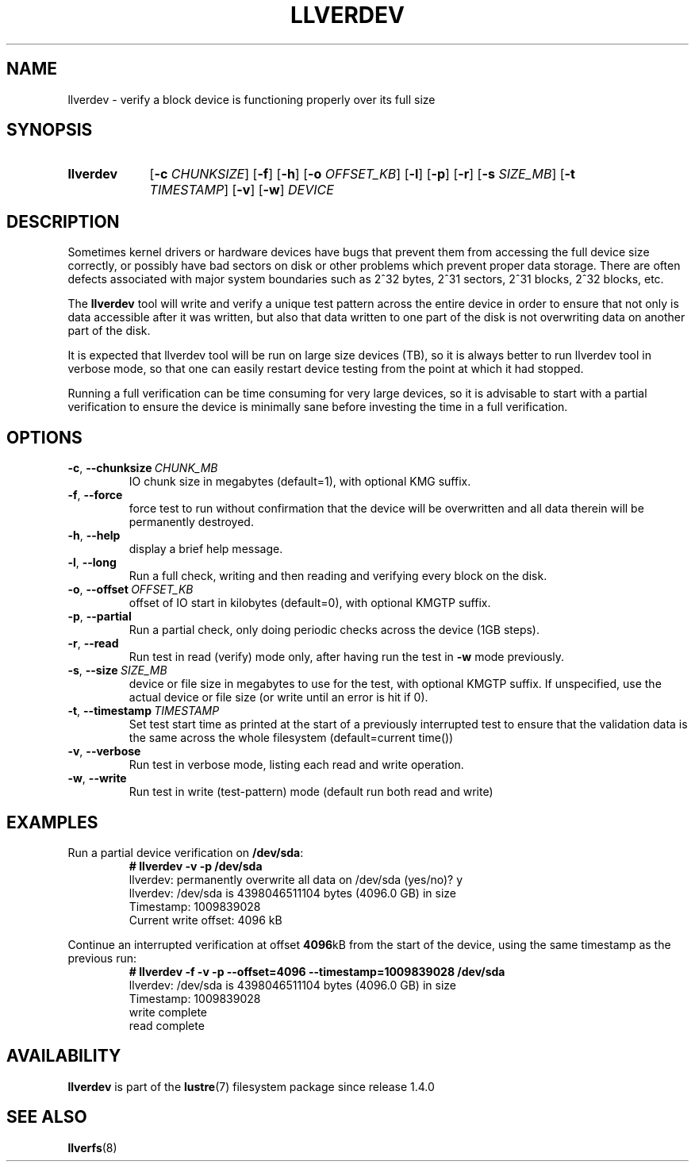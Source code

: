 .\" -*- nroff -*-
.\" Copyright (c) 2008, 2010, Oracle and/or its affiliates. All rights reserved.
.\" This file may be copied under the terms of the GNU Public License, v2.
.\"
.TH LLVERDEV 8 2024-08-28 Lustre "Lustre Configuration Utilities"
.SH NAME
llverdev - verify a block device is functioning properly over its full size
.SH SYNOPSIS
.SY llverdev
.RB [ -c
.IR CHUNKSIZE ]
.RB [ -f "] [" -h ]
.RB [ -o
.IR OFFSET_KB ]
.RB [ -l "] [" -p "] [" -r ]
.RB [ -s
.IR SIZE_MB ]
.RB [ -t
.IR TIMESTAMP ]
.RB [ -v "] [" -w ]
.I DEVICE
.YS
.SH DESCRIPTION
Sometimes kernel drivers or hardware devices have bugs that prevent them from
accessing the full device size correctly, or possibly have bad sectors on disk
or other problems which prevent proper data storage.  There are often defects
associated with major system boundaries such as 2^32 bytes, 2^31 sectors,
2^31 blocks, 2^32 blocks, etc.
.PP
The
.B llverdev
tool will write and verify a unique test pattern across the entire device in
order to ensure that not only is data accessible after it was written, but
also that data written to one part of the disk is not overwriting data on
another part of the disk.
.PP
It is expected that llverdev tool will be run on large size devices (TB), 
so it is always better to run llverdev tool in verbose mode, so that one
can easily restart device testing from the point at which it had stopped. 
.PP
Running a full verification can be time consuming for very large devices,
so it is advisable to start with a partial verification to ensure the
device is minimally sane before investing the time in a full verification.
.SH OPTIONS
.TP
.BR -c ", " --chunksize \ \fICHUNK_MB
IO chunk size in megabytes (default=1), with optional KMG suffix.
.TP
.BR -f ", " --force
force test to run without confirmation that the device will be overwritten
and all data therein will be permanently destroyed.
.TP
.BR -h ", " --help
display a brief help message.
.TP
.BR -l ", " --long
Run a full check, writing and then reading and verifying every block on the
disk.
.TP
.BR -o ", " --offset \ \fIOFFSET_KB
offset of IO start in kilobytes (default=0), with optional KMGTP suffix.
.TP
.BR -p ", " --partial
Run a partial check, only doing periodic checks across the device (1GB steps).
.TP
.BR -r ", " --read
Run test in read (verify) mode only, after having run the test in
.B -w
mode previously.
.TP
.BR -s ", " --size \ \fISIZE_MB
device or file size in megabytes to use for the test, with optional KMGTP
suffix.  If unspecified, use the actual device or file size (or write until
an error is hit if 0).
.TP
.BR -t ", " --timestamp \ \fITIMESTAMP
Set test start time as printed at the start of a previously interrupted test
to ensure that the validation data is the same across the whole filesystem
(default=current time())
.TP
.BR -v ", " --verbose
Run test in verbose mode, listing each read and write operation.
.TP
.BR -w ", " --write
Run test in write (test-pattern) mode (default run both read and write)
.SH EXAMPLES
Run a partial device verification on
.BR /dev/sda :
.RS
.EX
.B # llverdev -v -p /dev/sda
llverdev: permanently overwrite all data on /dev/sda (yes/no)? y
llverdev: /dev/sda is 4398046511104 bytes (4096.0 GB) in size
Timestamp: 1009839028
Current write offset:        4096 kB
.EE
.RE
.PP
Continue an interrupted verification at offset
.BR 4096 kB
from the start of the device, using the same timestamp as the previous run:
.RS
.EX
.B # llverdev -f -v -p --offset=4096 --timestamp=1009839028 /dev/sda
llverdev: /dev/sda is 4398046511104 bytes (4096.0 GB) in size
Timestamp: 1009839028
write complete
read complete
.EE
.RE
.SH AVAILABILITY
.B llverdev
is part of the
.BR lustre (7)
filesystem package since release 1.4.0
.\" Added in commit 1.3.4-1130-g113303973e
.SH SEE ALSO
.BR llverfs (8)
